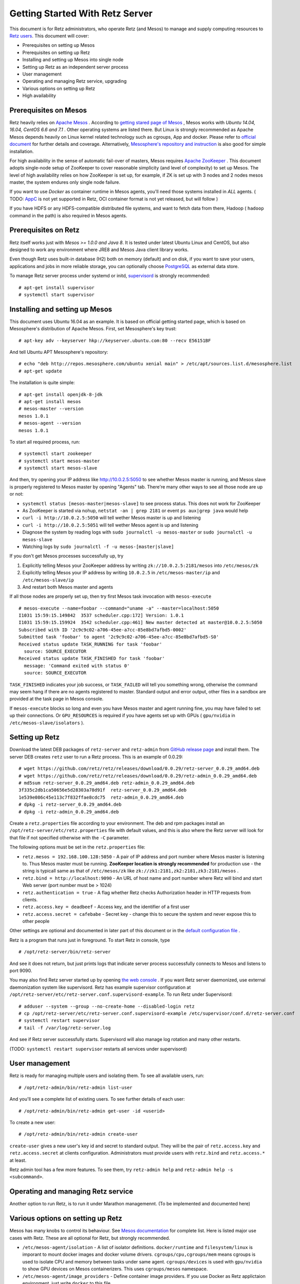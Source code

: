================================
Getting Started With Retz Server
================================

This document is for Retz administrators, who operate Retz (and Mesos)
to manage and supply computing resources to `Retz users
<https://github.com/retz/retz/blob/master/doc/getting-started-client.rst>`_. This
document will cover:

* Prerequisites on setting up Mesos
* Prerequisites on setting up Retz
* Installing and setting up Mesos into single node
* Setting up Retz as an independent server process
* User management
* Operating and managing Retz service, upgrading
* Various options on setting up Retz
* High availability

Prerequisites on Mesos
======================

Retz heavily relies on `Apache Mesos <http://mesos.apache.org/>`_
. According to `getting stared page of Mesos
<http://mesos.apache.org/gettingstarted/>`_ , Mesos works with *Ubuntu
14.04, 16.04, CentOS 6.6 and 7.1* . Other operating systems are listed
there. But Linux is strongly recommended as Apache Mesos depends
heavily on Linux kernel related technology such as cgroups, App and
docker. Please refer to `official document
<http://mesos.apache.org/documentation/latest/>`_ for further details
and coverage. Alternatively, `Mesosphere's repository and instruction
<http://open.mesosphere.com/downloads/mesos/#installation>`_ is also
good for simple installation.

For high availability in the sense of automatic fail-over of masters,
Mesos requires `Apache ZooKeeper <https://zookeeper.apache.org/>`_
. This document adopts single-node setup of ZooKeeper to cover
reasonable simplicity (and level of complexity) to set up Mesos. The
level of high availability relies on how ZooKeeper is set up, for
example, if ZK is set up with 3 nodes and 2 nodes mesos master, the
system endures only single node failure.

If you want to use *Docker* as container runtime in Mesos agents,
you'll need those systems installed in *ALL* agents. ( TODO: `AppC
<https://coreos.com/rkt/docs/latest/app-container.html>`_ is not yet
supported in Retz, OCI container format is not yet released, but will
follow )

If you have HDFS or any HDFS-compatible distributed file systems, and
want to fetch data from there, Hadoop ( ``hadoop`` command in the path)
is also required in Mesos agents.


Prerequisites on Retz
=====================

Retz itself works just with *Mesos >= 1.0.0 and Java 8*. It is tested
under latest Ubuntu Linux and CentOS, but also designed to work any
environment where JRE8 and Mesos Java client library works.

Even though Retz uses built-in database (H2) both on memory (default)
and on disk, if you want to save your users, applications and jobs in
more reliable storage, you can optionally choose `PostgreSQL
<https://www.postgresql.org/>`_ as external data store.

To manage Retz server process under systemd or initd, `supervisord
<http://supervisord.org/>`_ is strongly recommended::

  # apt-get install supervisor
  # systemctl start supervisor

Installing and setting up Mesos
===============================

This document uses Ubuntu 16.04 as an example. It is based on official
getting started page, which is based on Mesosphere's distribution of
Apache Mesos. First, set Mesosphere's key trust::

  # apt-key adv --keyserver hkp://keyserver.ubuntu.com:80 --recv E56151BF

And tell Ubuntu APT Mesosphere's repository::

  # echo "deb http://repos.mesosphere.com/ubuntu xenial main" > /etc/apt/sources.list.d/mesosphere.list
  # apt-get update

The installation is quite simple::

  # apt-get install openjdk-8-jdk
  # apt-get install mesos
  # mesos-master --version
  mesos 1.0.1
  # mesos-agent --version
  mesos 1.0.1

To start all required process, run::

  # systemctl start zookeeper
  # systemctl start mesos-master
  # systemctl start mesos-slave

And then, try opening your IP address like http://10.0.2.5:5050 to see
whether Mesos master is running, and Mesos slave is properly registered
to Mesos master by opening "Agents" tab. There're many other ways to
see all those node are up or not:

* ``systemctl status [mesos-master|mesos-slave]`` to see process status.
  This does not work for ZooKeeper
* As ZooKeeper is started via nohup, ``netstat -an | grep 2181`` or
  event ``ps aux|grep java`` would help
* ``curl -i http://10.0.2.5:5050`` will tell wether Mesos master is up
  and listening
* ``curl -i http://10.0.2.5:5051`` will tell wether Mesos agent is up
  and listening
* Diagnose the system by reading logs with ``sudo journalctl -u mesos-master`` or ``sudo journalctl -u mesos-slave``
* Watching logs by ``sudo journalctl -f -u mesos-[master|slave]``

If you don't get Mesos processes successfully up, try

1. Explicitly telling Mesos your ZooKeeper address by writing ``zk://10.0.2.5:2181/mesos`` into ``/etc/mesos/zk``
2. Explicitly telling Mesos your IP address by writing ``10.0.2.5`` in  ``/etc/mesos-master/ip`` and ``/etc/mesos-slave/ip``
3. And restart both Mesos master and agents

If all those nodes are properly set up, then try first Mesos task
invocation with ``mesos-execute`` ::

  # mesos-execute --name=foobar --command="uname -a" --master=localhost:5050
  I1031 15:59:15.149842  3537 scheduler.cpp:172] Version: 1.0.1
  I1031 15:59:15.159924  3542 scheduler.cpp:461] New master detected at master@10.0.2.5:5050
  Subscribed with ID '2c9c9c02-a706-45ee-a7cc-85e8bd7afbd5-0002'
  Submitted task 'foobar' to agent '2c9c9c02-a706-45ee-a7cc-85e8bd7afbd5-S0'
  Received status update TASK_RUNNING for task 'foobar'
    source: SOURCE_EXECUTOR
  Received status update TASK_FINISHED for task 'foobar'
    message: 'Command exited with status 0'
    source: SOURCE_EXECUTOR

``TASK_FINISHED`` indicates your job success, or ``TASK_FAILED`` will tell
you something wrong, otherwise the command may seem hang if there are
no agents registered to master. Standard output and error output,
other files in a sandbox are provided at the task page in Mesos
console.

If ``mesos-execute`` blocks so long and even you have Mesos master and
agent running fine, you may have failed to set up their
connections. Or ``GPU_RESOURCES`` is required if you have agents set up
with GPUs ( ``gpu/nvidia`` in ``/etc/mesos-slave/isolators`` ).

Setting up Retz
===============

Download the latest DEB packages of ``retz-server`` and ``retz-admin``
from `GitHub release page <https://github.com/retz/retz/releases>`_
and install them. The server DEB creates ``retz`` user to run a Retz
process. This is an example of 0.0.29::

  # wget https://github.com/retz/retz/releases/download/0.0.29/retz-server_0.0.29_amd64.deb
  # wget https://github.com/retz/retz/releases/download/0.0.29/retz-admin_0.0.29_amd64.deb
  # md5sum retz-server_0.0.29_amd64.deb retz-admin_0.0.29_amd64.deb
  3f335c2db1ca50656e5d28303a78d91f  retz-server_0.0.29_amd64.deb
  1e539e086c45e113c7f832ffae8cdc75  retz-admin_0.0.29_amd64.deb
  # dpkg -i retz-server_0.0.29_amd64.deb
  # dpkg -i retz-admin_0.0.29_amd64.deb


Create a ``retz.properties`` file according to your environment. The deb
and rpm packages install an ``/opt/retz-server/etc/retz.properties``
file with default values, and this is also where the Retz server will
look for that file if not specified otherwise with the ``-C`` parameter.

The following options must be set in the ``retz.properties`` file:

* ``retz.mesos = 192.168.100.128:5050`` - A pair of IP address and port
  number where Mesos master is listening to. Thus Mesos master must be
  running. **ZooKeeper location is strongly recommended** for production
  use - the string is typicall same as that of ``/etc/mesos/zk`` like
  ``zk://zk1:2181,zk2:2181,zk3:2181/mesos`` .
* ``retz.bind = http://localhost:9090`` - An URL of host name and port
  number where Retz will bind and start Web server (port number must
  be > 1024)
* ``retz.authentication = true`` - A flag whether Retz checks
  Authorization header in HTTP requests from clients.
* ``retz.access.key = deadbeef`` - Access key, and the identifier of a
  first user
* ``retz.access.secret = cafebabe`` - Secret key - change this to secure
  the system and never expose this to other people

Other settings are optional and documented in later part of this
document or in the `default configuration file
<https://github.com/retz/retz/blob/master/retz-server/src/main/dist/etc/retz.properties>`_
.

Retz is a program that runs just in foreground. To start Retz in
console, type

::

  # /opt/retz-server/bin/retz-server


And see it does not return, but just prints logs that indicate server
process successfully connects to Mesos and listens to port 9090.

You may also find Retz server started up by opening `the web console
<http://localhost:9090>`_ . If you want Retz server daemonized, use
external daemonization system like supervisord. Retz has example
supervisor configuration at
``/opt/retz-server/etc/retz-server.conf.supervisord-example``. To run
Retz under Supervisord::

  # adduser --system --group --no-create-home --disabled-login retz
  # cp /opt/retz-server/etc/retz-server.conf.supervisord-example /etc/supervisor/conf.d/retz-server.conf
  # systemctl restart supervisor
  # tail -f /var/log/retz-server.log

And see if Retz server successfully starts. Supervisord will also
manage log rotation and many other restarts.

(TODO: ``systemctl restart supervisor`` restarts all services under supervisord)

User management
===============

Retz is ready for managing multiple users and isolating them. To see
all available users, run::

  # /opt/retz-admin/bin/retz-admin list-user

And you'll see a complete list of existing users. To see further
details of each user::

  # /opt/retz-admin/bin/retz-admin get-user -id <userid>

To create a new user::

  # /opt/retz-admin/bin/retz-admin create-user


``create-user`` gives a new user's key id and secret to standard
output. They will be the pair of ``retz.access.key`` and
``retz.access.secret`` at clients configuration. Administrators must
provide users with ``retz.bind`` and ``retz.access.*`` at least.

Retz admin tool has a few more features.
To see them, try ``retz-admin help`` and ``retz-admin help -s <subcommand>``.

Operating and managing Retz service
===================================

Another option to run Retz, is to run it under Marathon
managemennt. (To be implemented and documented here)


Various options on setting up Retz
==================================

Mesos has many knobs to control its behaviour. See `Mesos
documentation
<http://mesos.apache.org/documentation/latest/configuration/>`_ for
complete list. Here is listed major use cases with Retz. These are all
optional for Retz, but strongly recommended.

* ``/etc/mesos-agent/isolation`` - A list of isolator
  definitions. ``docker/runtime`` and ``filesystem/linux`` is imporant to
  mount docker images and docker volume
  drivers. ``cgroups/cpu,cgroups/mem`` means cgroups is used to isolate
  CPU and memory between tasks under same agent. ``cgroups/devices`` is
  used with ``gpu/nvidia`` to show GPU devices on Mesos containerizers.
  This uses ``cgroups/mesos`` namespace.
* ``/etc/mesos-agent/image_providers`` - Define container image
  providers. If you use Docker as Retz applictaion environment, just
  write ``docker`` to this file.
* ``/etc/mesos-agent/cgroups_enable_cfs`` - A flag to set hard limit to
  cgroup isolators. if ``cgrous/mem`` is set and this is true, OOM
  killer will kill your task once it exceeds the memory size of the
  task.



Also, Retz has many knobs to control its setup

* ``retz.mesos.principal = retz`` - Mesos principal name
* ``retz.mesos.role = retz`` - Role name in Mesos
* ``retz.mesos.secret.file`` - A file path containing mesos
  authentication secret (optional, no line breaks allowed in the file)
* ``retz.max.running = 128`` - A maximum number of simaltenous jobs that
  run under single Retz queue. This is to limit Retz usage of whole
  Mesos cluster.
* ``retz.max.stock = 16`` - A maximum number of resource offers to be
  kept in Retz after they are offered from Mesos. This will improve
  job execution latency on the cluster with light load. To disable
  stocking, explicitly set this to 0.
* ``retz.max.cpus = 8`` - Maximum number of CPUs per single job
* ``retz.max.mem = 31744``  - Maximum size of RAM per single job in MBs
* ``retz.max.gpus = 0`` Set maximum number of GPUs per single job - If
  your Mesos agent clusters has GPUs and you want to assign GPUs to
  your task, set this to 1 or more.
* ``retz.max.disk = 1024``  - Maximum size of disk usage per single job in MBs

Database configurations - by default Retz stores all information on
memory.

* ``retz.database.url`` A JDBC address where Retz connects. Default is
  ``jdbc:h2:mem:retz-server;DB_CLOSE_DELAY=-1``. To store data
  persistently on disk (file ``/var/run/retz.db``), use
  ``jdbc:h2:file:/var/run/retz.db``. PostgreSQL example:
  ``jdbc:postgresql://127.0.0.1:5432/retz``
* ``retz.database.driver`` - A JDBC driver name; ``org.h2.Driver`` for H2 and ``org.postgresql.Driver`` for PostgreSQL.
* ``retz.database.user``
* ``retz.database.pass``

Theoretically as all of these does not depend on specific
implementation, if you pass proper JDBC implementation to Retz and set
these properly Retz work any relational databases that supports JDBC.

These configurations are all about SSL on Retz client-server
communitation, which is used only when ``retz.bind`` address has
``https`` scheme.

* ``retz.tls.keystore.file``
* ``retz.tls.keystore.pass``
* ``retz.tls.truststore.file``
* ``retz.tls.truststore.pass``
* ``retz.tls.insecure = false``

High availability
=================

Currently Retz does not have any high availability features, except
storing data into persistent database. Operators might be able to set
up highly available PostgreSQL instance and tie Retz to it.


Build from source
=================

Retz needs JDK8 to build.

::

  $ git clone https://github.com/retz/retz
  $ cd retz
  $ make deb

or run ``make rpm`` for RPM-managed environment like Red Hat, Fedora,
CentOS Linux. To run without installation, just run

::

  $ bin/retz-server

at the cloned directory.

It is also possible to run ``make server-jar`` to obtain a jar file with
all dependencies bundled. To run Retz server with a jar file::

  # java -jar ./retz-server/build/libs/retz-server-x.y.z-all.jar -C retz.properties

for the jar version in your repository.


FAQ
===

Q.
--
Dockerized application fails with ``Message from Mesos executor: Abnormal executor termination``

A.
~~
Mesos Agent's configuration ``--containerizers`` does not have ``docker`` .
Write ``mesos,docker`` to ``/etc/mesos-slave/containerizers``

Q.
--
Asakusa on M3BP Batch fails with ``execute.sh`` not found  (FileNotFoundException)

A.
~~
YAESS has one path that moves to ``$HOME``, with invalid home
directory set. Workaround is adding
``-E YAESS_OPTS='-Duser.home=.'`` to ``schedule/run`` option.

Q.
--
Too many logs: ``/opt/retz-server/bin/retz-server`` outputs too many

::

  W0704 17:29:51.465764 4270 sched.cpp:696] Ignoring framework registered
  message because it was sent from 'master@192.168.100.121:5050'
  instead of the leading master 'master@127.0.0.1:5050'

A.
~~
Mesos is bound to invalid address such as ``0.0.0.0:5050`` or
``127.0.0.1:5050`` .  Set an accessible IP address to both
``/etc/mesos-master/ip`` and ``retz.mesos`` in ``retz.properties``.

Q.
--
How to output debug log for diagnosis?

A.
~~
Add ``-Dlogback.configurationFile=/path/to/logback-debug.xml`` to
JVM boot option.  For Retz servers installed with package managers,
set environment variable ``RETZ_SERVER_OPTS`` like this::

  export RETZ_SERVER_OPTS=-Dlogback.configurationFile=/opt/retz-server/etc/logback.xml

For fat jar file users::

  # java -Dlogback.configurationFile=/path/to/logback-debug.xml \
    -jar path/to/retz-server-0.2.0-all.jar -C retz.properties
